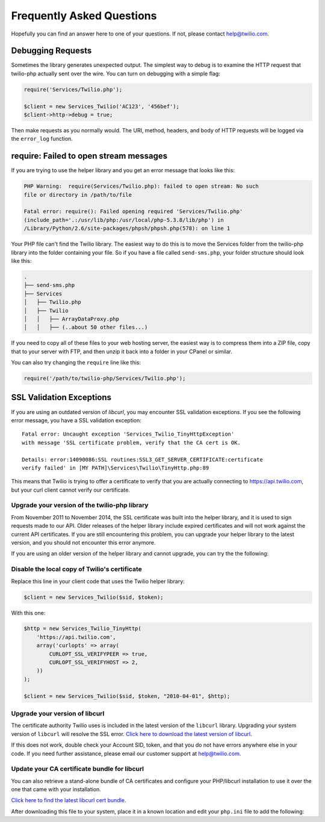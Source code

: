 ==========================
Frequently Asked Questions
==========================

Hopefully you can find an answer here to one of your questions. If not, please
contact `help@twilio.com <mailto:help@twilio.com>`_.

Debugging Requests
------------------

Sometimes the library generates unexpected output. The simplest way to debug is
to examine the HTTP request that twilio-php actually sent over the wire. You
can turn on debugging with a simple flag:

.. code-block:: php

    require('Services/Twilio.php');

    $client = new Services_Twilio('AC123', '456bef');
    $client->http->debug = true;

Then make requests as you normally would. The URI, method, headers, and body
of HTTP requests will be logged via the ``error_log`` function.


require: Failed to open stream messages
-----------------------------------------

If you are trying to use the helper library and you get an error message that
looks like this:

.. code-block:: php

    PHP Warning:  require(Services/Twilio.php): failed to open stream: No such 
    file or directory in /path/to/file

    Fatal error: require(): Failed opening required 'Services/Twilio.php' 
    (include_path='.:/usr/lib/php:/usr/local/php-5.3.8/lib/php') in 
    /Library/Python/2.6/site-packages/phpsh/phpsh.php(578): on line 1

Your PHP file can't find the Twilio library. The easiest way to do this is to
move the Services folder from the twilio-php library into the folder containing
your file. So if you have a file called ``send-sms.php``, your folder structure
should look like this:

.. code-block:: bash

    .
    ├── send-sms.php
    ├── Services
    │   ├── Twilio.php
    │   ├── Twilio
    │   │   ├── ArrayDataProxy.php
    │   │   ├── (..about 50 other files...)

If you need to copy all of these files to your web hosting server, the easiest
way is to compress them into a ZIP file, copy that to your server with FTP, and
then unzip it back into a folder in your CPanel or similar.

You can also try changing the ``require`` line like this:

.. code-block:: php

    require('/path/to/twilio-php/Services/Twilio.php');

SSL Validation Exceptions
-------------------------

If you are using an outdated version of `libcurl`, you may encounter
SSL validation exceptions. If you see the following error message, you have
a SSL validation exception: ::

    Fatal error: Uncaught exception 'Services_Twilio_TinyHttpException'
    with message 'SSL certificate problem, verify that the CA cert is OK.

    Details: error:14090086:SSL routines:SSL3_GET_SERVER_CERTIFICATE:certificate
    verify failed' in [MY PATH]\Services\Twilio\TinyHttp.php:89

This means that Twilio is trying to offer a certificate to verify that you are
actually connecting to `https://api.twilio.com <https://api.twilio.com>`_, but
your curl client cannot verify our certificate.

Upgrade your version of the twilio-php library
==============================================

From November 2011 to November 2014, the SSL certificate was built into
the helper library, and it is used to sign requests made to our API. Older
releases of the helper library include expired certificates and will not
work against the current API certificates. If you are
still encountering this problem, you can upgrade your helper library to the
latest version, and you should not encounter this error anymore.

If you are using an older version of the helper library and cannot upgrade, you
can try the the following:

Disable the local copy of Twilio's certificate
==============================================

Replace this line in your client code that uses the Twilio helper library:

.. code-block:: php

    $client = new Services_Twilio($sid, $token);

With this one:

.. code-block:: php

    $http = new Services_Twilio_TinyHttp(
        'https://api.twilio.com',
        array('curlopts' => array(
            CURLOPT_SSL_VERIFYPEER => true,
            CURLOPT_SSL_VERIFYHOST => 2,
        ))
    );

    $client = new Services_Twilio($sid, $token, "2010-04-01", $http);


Upgrade your version of libcurl
===============================

The certificate authority Twilio uses is included in the latest version of the
``libcurl`` library. Upgrading your system version of ``libcurl`` will
resolve the SSL error. `Click here to download the latest version of
libcurl <http://curl.haxx.se/download.html>`_.

If this does not work, double check your Account SID, token, and that you do
not have errors anywhere else in your code. If you need further assistance,
please email our customer support at `help@twilio.com`_.

Update your CA certificate bundle for libcurl
=============================================

You can also retrieve a stand-alone bundle of CA certificates and configure
your PHP/libcurl installation to use it over the one that came with your
installation.

`Click here to find the latest libcurl cert bundle
<http://curl.haxx.se/docs/caextract.html>`_.

After downloading this file to your system, place it in a known location
and edit your ``php.ini`` file to add the following:

.. code-block:: ini
    curl.cainfo=/path/to/cacert.pem

